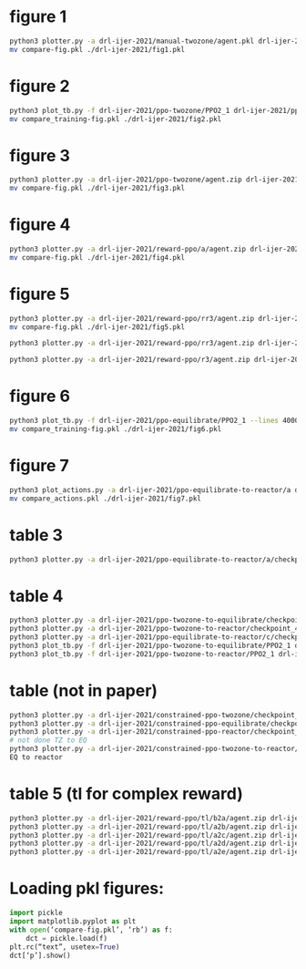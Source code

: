 * figure 1
#+begin_src bash
python3 plotter.py -a drl-ijer-2021/manual-twozone/agent.pkl drl-ijer-2021/manual-equilibrate/agent.pkl drl-ijer-2021/manual-reactor/agent.pkl -l "TZMBM" "EM" "FRKM" --legends "p" --exp
mv compare-fig.pkl ./drl-ijer-2021/fig1.pkl
#+end_src

* figure 2
#+begin_src bash
python3 plot_tb.py -f drl-ijer-2021/ppo-twozone/PPO2_1 drl-ijer-2021/ppo-equilibrate/PPO2_1 drl-ijer-2021/ppo-reactor/PPO2_1 -l "TZMBM" "EM" "FRKM" --legends "loss"
mv compare_training-fig.pkl ./drl-ijer-2021/fig2.pkl
#+end_src

* figure 3
#+begin_src bash
python3 plotter.py -a drl-ijer-2021/ppo-twozone/agent.zip drl-ijer-2021/ppo-equilibrate/agent.zip drl-ijer-2021/ppo-reactor/agent.zip -l "TZMBM" "EM" "FRKM" --legends "success_ninj"
mv compare-fig.pkl ./drl-ijer-2021/fig3.pkl
#+end_src

* figure 4
#+begin_src bash
python3 plotter.py -a drl-ijer-2021/reward-ppo/a/agent.zip drl-ijer-2021/reward-ppo/b/agent.zip drl-ijer-2021/reward-ppo/c/agent.zip drl-ijer-2021/reward-ppo/d/agent.zip drl-ijer-2021/reward-ppo/e/agent.zip -l "\$[\omega_w, \omega_{NO_x}] = [1.0, 0.0]\$" "\$[0.75, 0.25]\$" "\$[0.5, 0.5]\$" "\$[0.25, 0.75]\$" "\$[0.0,1.0]\$" --legends "success_ninj"
mv compare-fig.pkl ./drl-ijer-2021/fig4.pkl
#+end_src

* figure 5
#+begin_src bash
python3 plotter.py -a drl-ijer-2021/reward-ppo/rr3/agent.zip drl-ijer-2021/reward-ppo/rr3/agent.zip drl-ijer-2021/reward-ppo/rr3/agent.zip drl-ijer-2021/reward-ppo/rr3/agent.zip drl-ijer-2021/reward-ppo/rr3/agent.zip drl-ijer-2021/reward-ppo/rr3/agent.zip drl-ijer-2021/reward-ppo/rr3/agent.zip drl-ijer-2021/reward-ppo/rr3/agent.zip drl-ijer-2021/reward-ppo/rr3/agent.zip -w 1.0 0.0 -w 0.875 0.125 -w 0.75 0.25 -w 0.625 0.375 -w 0.5 0.5 -w 0.375 0.625 -w 0.25 0.75 -w 0.125 0.875 -w 0.0 1.0
mv compare-fig.pkl ./drl-ijer-2021/fig5.pkl

python3 plotter.py -a drl-ijer-2021/reward-ppo/rr3/agent.zip drl-ijer-2021/reward-ppo/rr3/agent.zip drl-ijer-2021/reward-ppo/rr3/agent.zip drl-ijer-2021/reward-ppo/rr3/agent.zip drl-ijer-2021/reward-ppo/rr3/agent.zip drl-ijer-2021/reward-ppo/rr3/agent.zip drl-ijer-2021/reward-ppo/rr3/agent.zip drl-ijer-2021/reward-ppo/rr3/agent.zip drl-ijer-2021/reward-ppo/rr3/agent.zip drl-ijer-2021/reward-ppo/rr3/agent.zip drl-ijer-2021/reward-ppo/rr3/agent.zip drl-ijer-2021/reward-ppo/rr3/agent.zip drl-ijer-2021/reward-ppo/rr3/agent.zip drl-ijer-2021/reward-ppo/rr3/agent.zip drl-ijer-2021/reward-ppo/rr3/agent.zip drl-ijer-2021/reward-ppo/rr3/agent.zip drl-ijer-2021/reward-ppo/rr3/agent.zip drl-ijer-2021/reward-ppo/rr3/agent.zip drl-ijer-2021/reward-ppo/rr3/agent.zip drl-ijer-2021/reward-ppo/rr3/agent.zip drl-ijer-2021/reward-ppo/rr3/agent.zip drl-ijer-2021/reward-ppo/rr3/agent.zip drl-ijer-2021/reward-ppo/rr3/agent.zip drl-ijer-2021/reward-ppo/rr3/agent.zip drl-ijer-2021/reward-ppo/rr3/agent.zip drl-ijer-2021/reward-ppo/rr3/agent.zip drl-ijer-2021/reward-ppo/rr3/agent.zip drl-ijer-2021/reward-ppo/rr3/agent.zip drl-ijer-2021/reward-ppo/rr3/agent.zip drl-ijer-2021/reward-ppo/rr3/agent.zip drl-ijer-2021/reward-ppo/rr3/agent.zip drl-ijer-2021/reward-ppo/rr3/agent.zip drl-ijer-2021/reward-ppo/rr3/agent.zip drl-ijer-2021/reward-ppo/rr3/agent.zip drl-ijer-2021/reward-ppo/rr3/agent.zip drl-ijer-2021/reward-ppo/rr3/agent.zip drl-ijer-2021/reward-ppo/rr3/agent.zip drl-ijer-2021/reward-ppo/rr3/agent.zip drl-ijer-2021/reward-ppo/rr3/agent.zip drl-ijer-2021/reward-ppo/rr3/agent.zip drl-ijer-2021/reward-ppo/rr3/agent.zip drl-ijer-2021/reward-ppo/rr3/agent.zip drl-ijer-2021/reward-ppo/rr3/agent.zip drl-ijer-2021/reward-ppo/rr3/agent.zip drl-ijer-2021/reward-ppo/rr3/agent.zip drl-ijer-2021/reward-ppo/rr3/agent.zip drl-ijer-2021/reward-ppo/rr3/agent.zip drl-ijer-2021/reward-ppo/rr3/agent.zip drl-ijer-2021/reward-ppo/rr3/agent.zip drl-ijer-2021/reward-ppo/rr3/agent.zip drl-ijer-2021/reward-ppo/rr3/agent.zip drl-ijer-2021/reward-ppo/rr3/agent.zip drl-ijer-2021/reward-ppo/rr3/agent.zip drl-ijer-2021/reward-ppo/rr3/agent.zip drl-ijer-2021/reward-ppo/rr3/agent.zip drl-ijer-2021/reward-ppo/rr3/agent.zip drl-ijer-2021/reward-ppo/rr3/agent.zip drl-ijer-2021/reward-ppo/rr3/agent.zip drl-ijer-2021/reward-ppo/rr3/agent.zip drl-ijer-2021/reward-ppo/rr3/agent.zip drl-ijer-2021/reward-ppo/rr3/agent.zip drl-ijer-2021/reward-ppo/rr3/agent.zip drl-ijer-2021/reward-ppo/rr3/agent.zip drl-ijer-2021/reward-ppo/rr3/agent.zip drl-ijer-2021/reward-ppo/rr3/agent.zip drl-ijer-2021/reward-ppo/rr3/agent.zip drl-ijer-2021/reward-ppo/rr3/agent.zip drl-ijer-2021/reward-ppo/rr3/agent.zip drl-ijer-2021/reward-ppo/rr3/agent.zip drl-ijer-2021/reward-ppo/rr3/agent.zip drl-ijer-2021/reward-ppo/rr3/agent.zip drl-ijer-2021/reward-ppo/rr3/agent.zip drl-ijer-2021/reward-ppo/rr3/agent.zip drl-ijer-2021/reward-ppo/rr3/agent.zip drl-ijer-2021/reward-ppo/rr3/agent.zip drl-ijer-2021/reward-ppo/rr3/agent.zip drl-ijer-2021/reward-ppo/rr3/agent.zip drl-ijer-2021/reward-ppo/rr3/agent.zip drl-ijer-2021/reward-ppo/rr3/agent.zip drl-ijer-2021/reward-ppo/rr3/agent.zip drl-ijer-2021/reward-ppo/rr3/agent.zip drl-ijer-2021/reward-ppo/rr3/agent.zip drl-ijer-2021/reward-ppo/rr3/agent.zip drl-ijer-2021/reward-ppo/rr3/agent.zip drl-ijer-2021/reward-ppo/rr3/agent.zip drl-ijer-2021/reward-ppo/rr3/agent.zip drl-ijer-2021/reward-ppo/rr3/agent.zip drl-ijer-2021/reward-ppo/rr3/agent.zip drl-ijer-2021/reward-ppo/rr3/agent.zip drl-ijer-2021/reward-ppo/rr3/agent.zip drl-ijer-2021/reward-ppo/rr3/agent.zip drl-ijer-2021/reward-ppo/rr3/agent.zip drl-ijer-2021/reward-ppo/rr3/agent.zip drl-ijer-2021/reward-ppo/rr3/agent.zip drl-ijer-2021/reward-ppo/rr3/agent.zip drl-ijer-2021/reward-ppo/rr3/agent.zip drl-ijer-2021/reward-ppo/rr3/agent.zip drl-ijer-2021/reward-ppo/rr3/agent.zip drl-ijer-2021/reward-ppo/rr3/agent.zip drl-ijer-2021/reward-ppo/rr3/agent.zip drl-ijer-2021/reward-ppo/rr3/agent.zip -w 1.0 0.0 -w 0.99 0.01 -w 0.98 0.02 -w 0.97 0.03 -w 0.96 0.04 -w 0.95 0.05 -w 0.94 0.06 -w 0.9299999999999999 0.07 -w 0.92 0.08 -w 0.91 0.09 -w 0.9 0.1 -w 0.89 0.11 -w 0.88 0.12 -w 0.87 0.13 -w 0.86 0.14 -w 0.85 0.15 -w 0.84 0.16 -w 0.83 0.17 -w 0.8200000000000001 0.18 -w 0.81 0.19 -w 0.8 0.2 -w 0.79 0.21 -w 0.78 0.22 -w 0.77 0.23 -w 0.76 0.24 -w 0.75 0.25 -w 0.74 0.26 -w 0.73 0.27 -w 0.72 0.28 -w 0.71 0.29 -w 0.7 0.3 -w 0.69 0.31 -w 0.6799999999999999 0.32 -w 0.6699999999999999 0.33 -w 0.6599999999999999 0.34 -w 0.6499999999999999 0.35000000000000003 -w 0.64 0.36 -w 0.63 0.37 -w 0.62 0.38 -w 0.61 0.39 -w 0.6 0.4 -w 0.59 0.41000000000000003 -w 0.5800000000000001 0.42 -w 0.5700000000000001 0.43 -w 0.56 0.44 -w 0.55 0.45 -w 0.54 0.46 -w 0.53 0.47000000000000003 -w 0.52 0.48 -w 0.51 0.49 -w 0.5 0.5 -w 0.49 0.51 -w 0.48 0.52 -w 0.47 0.53 -w 0.45999999999999996 0.54 -w 0.44999999999999996 0.55 -w 0.43999999999999995 0.56 -w 0.42999999999999994 0.5700000000000001 -w 0.42000000000000004 0.58 -w 0.41000000000000003 0.59 -w 0.4 0.6 -w 0.39 0.61 -w 0.38 0.62 -w 0.37 0.63 -w 0.36 0.64 -w 0.35 0.65 -w 0.33999999999999997 0.66 -w 0.32999999999999996 0.67 -w 0.31999999999999995 0.68 -w 0.30999999999999994 0.6900000000000001 -w 0.29999999999999993 0.7000000000000001 -w 0.29000000000000004 0.71 -w 0.28 0.72 -w 0.27 0.73 -w 0.26 0.74 -w 0.25 0.75 -w 0.24 0.76 -w 0.22999999999999998 0.77 -w 0.21999999999999997 0.78 -w 0.20999999999999996 0.79 -w 0.19999999999999996 0.8 -w 0.18999999999999995 0.81 -w 0.17999999999999994 0.8200000000000001 -w 0.16999999999999993 0.8300000000000001 -w 0.16000000000000003 0.84 -w 0.15000000000000002 0.85 -w 0.14 0.86 -w 0.13 0.87 -w 0.12 0.88 -w 0.10999999999999999 0.89 -w 0.09999999999999998 0.9 -w 0.08999999999999997 0.91 -w 0.07999999999999996 0.92 -w 0.06999999999999995 0.93 -w 0.05999999999999994 0.9400000000000001 -w 0.04999999999999993 0.9500000000000001 -w 0.040000000000000036 0.96 -w 0.030000000000000027 0.97 -w 0.020000000000000018 0.98 -w 0.010000000000000009 0.99 -w 0.0 1.0

python3 plotter.py -a drl-ijer-2021/reward-ppo/r3/agent.zip drl-ijer-2021/reward-ppo/r3/agent.zip drl-ijer-2021/reward-ppo/r3/agent.zip drl-ijer-2021/reward-ppo/r3/agent.zip drl-ijer-2021/reward-ppo/r3/agent.zip drl-ijer-2021/reward-ppo/r3/agent.zip drl-ijer-2021/reward-ppo/r3/agent.zip drl-ijer-2021/reward-ppo/r3/agent.zip drl-ijer-2021/reward-ppo/r3/agent.zip drl-ijer-2021/reward-ppo/r3/agent.zip drl-ijer-2021/reward-ppo/r3/agent.zip drl-ijer-2021/reward-ppo/r3/agent.zip drl-ijer-2021/reward-ppo/r3/agent.zip drl-ijer-2021/reward-ppo/r3/agent.zip drl-ijer-2021/reward-ppo/r3/agent.zip drl-ijer-2021/reward-ppo/r3/agent.zip drl-ijer-2021/reward-ppo/r3/agent.zip drl-ijer-2021/reward-ppo/r3/agent.zip drl-ijer-2021/reward-ppo/r3/agent.zip drl-ijer-2021/reward-ppo/r3/agent.zip drl-ijer-2021/reward-ppo/r3/agent.zip drl-ijer-2021/reward-ppo/r3/agent.zip drl-ijer-2021/reward-ppo/r3/agent.zip drl-ijer-2021/reward-ppo/r3/agent.zip drl-ijer-2021/reward-ppo/r3/agent.zip drl-ijer-2021/reward-ppo/r3/agent.zip drl-ijer-2021/reward-ppo/r3/agent.zip drl-ijer-2021/reward-ppo/r3/agent.zip drl-ijer-2021/reward-ppo/r3/agent.zip drl-ijer-2021/reward-ppo/r3/agent.zip drl-ijer-2021/reward-ppo/r3/agent.zip drl-ijer-2021/reward-ppo/r3/agent.zip drl-ijer-2021/reward-ppo/r3/agent.zip drl-ijer-2021/reward-ppo/r3/agent.zip drl-ijer-2021/reward-ppo/r3/agent.zip drl-ijer-2021/reward-ppo/r3/agent.zip drl-ijer-2021/reward-ppo/r3/agent.zip drl-ijer-2021/reward-ppo/r3/agent.zip drl-ijer-2021/reward-ppo/r3/agent.zip drl-ijer-2021/reward-ppo/r3/agent.zip drl-ijer-2021/reward-ppo/r3/agent.zip drl-ijer-2021/reward-ppo/r3/agent.zip drl-ijer-2021/reward-ppo/r3/agent.zip drl-ijer-2021/reward-ppo/r3/agent.zip drl-ijer-2021/reward-ppo/r3/agent.zip drl-ijer-2021/reward-ppo/r3/agent.zip drl-ijer-2021/reward-ppo/r3/agent.zip drl-ijer-2021/reward-ppo/r3/agent.zip drl-ijer-2021/reward-ppo/r3/agent.zip drl-ijer-2021/reward-ppo/r3/agent.zip drl-ijer-2021/reward-ppo/r3/agent.zip drl-ijer-2021/reward-ppo/r3/agent.zip drl-ijer-2021/reward-ppo/r3/agent.zip drl-ijer-2021/reward-ppo/r3/agent.zip drl-ijer-2021/reward-ppo/r3/agent.zip drl-ijer-2021/reward-ppo/r3/agent.zip drl-ijer-2021/reward-ppo/r3/agent.zip drl-ijer-2021/reward-ppo/r3/agent.zip drl-ijer-2021/reward-ppo/r3/agent.zip drl-ijer-2021/reward-ppo/r3/agent.zip drl-ijer-2021/reward-ppo/r3/agent.zip drl-ijer-2021/reward-ppo/r3/agent.zip drl-ijer-2021/reward-ppo/r3/agent.zip drl-ijer-2021/reward-ppo/r3/agent.zip drl-ijer-2021/reward-ppo/r3/agent.zip drl-ijer-2021/reward-ppo/r3/agent.zip drl-ijer-2021/reward-ppo/r3/agent.zip drl-ijer-2021/reward-ppo/r3/agent.zip drl-ijer-2021/reward-ppo/r3/agent.zip drl-ijer-2021/reward-ppo/r3/agent.zip drl-ijer-2021/reward-ppo/r3/agent.zip drl-ijer-2021/reward-ppo/r3/agent.zip drl-ijer-2021/reward-ppo/r3/agent.zip drl-ijer-2021/reward-ppo/r3/agent.zip drl-ijer-2021/reward-ppo/r3/agent.zip drl-ijer-2021/reward-ppo/r3/agent.zip drl-ijer-2021/reward-ppo/r3/agent.zip drl-ijer-2021/reward-ppo/r3/agent.zip drl-ijer-2021/reward-ppo/r3/agent.zip drl-ijer-2021/reward-ppo/r3/agent.zip drl-ijer-2021/reward-ppo/r3/agent.zip drl-ijer-2021/reward-ppo/r3/agent.zip drl-ijer-2021/reward-ppo/r3/agent.zip drl-ijer-2021/reward-ppo/r3/agent.zip drl-ijer-2021/reward-ppo/r3/agent.zip drl-ijer-2021/reward-ppo/r3/agent.zip drl-ijer-2021/reward-ppo/r3/agent.zip drl-ijer-2021/reward-ppo/r3/agent.zip drl-ijer-2021/reward-ppo/r3/agent.zip drl-ijer-2021/reward-ppo/r3/agent.zip drl-ijer-2021/reward-ppo/r3/agent.zip drl-ijer-2021/reward-ppo/r3/agent.zip drl-ijer-2021/reward-ppo/r3/agent.zip drl-ijer-2021/reward-ppo/r3/agent.zip drl-ijer-2021/reward-ppo/r3/agent.zip drl-ijer-2021/reward-ppo/r3/agent.zip drl-ijer-2021/reward-ppo/r3/agent.zip drl-ijer-2021/reward-ppo/r3/agent.zip drl-ijer-2021/reward-ppo/r3/agent.zip drl-ijer-2021/reward-ppo/r3/agent.zip drl-ijer-2021/reward-ppo/r3/agent.zip -w 1.0 0.0 -w 0.99 0.01 -w 0.98 0.02 -w 0.97 0.03 -w 0.96 0.04 -w 0.95 0.05 -w 0.94 0.06 -w 0.9299999999999999 0.07 -w 0.92 0.08 -w 0.91 0.09 -w 0.9 0.1 -w 0.89 0.11 -w 0.88 0.12 -w 0.87 0.13 -w 0.86 0.14 -w 0.85 0.15 -w 0.84 0.16 -w 0.83 0.17 -w 0.8200000000000001 0.18 -w 0.81 0.19 -w 0.8 0.2 -w 0.79 0.21 -w 0.78 0.22 -w 0.77 0.23 -w 0.76 0.24 -w 0.75 0.25 -w 0.74 0.26 -w 0.73 0.27 -w 0.72 0.28 -w 0.71 0.29 -w 0.7 0.3 -w 0.69 0.31 -w 0.6799999999999999 0.32 -w 0.6699999999999999 0.33 -w 0.6599999999999999 0.34 -w 0.6499999999999999 0.35000000000000003 -w 0.64 0.36 -w 0.63 0.37 -w 0.62 0.38 -w 0.61 0.39 -w 0.6 0.4 -w 0.59 0.41000000000000003 -w 0.5800000000000001 0.42 -w 0.5700000000000001 0.43 -w 0.56 0.44 -w 0.55 0.45 -w 0.54 0.46 -w 0.53 0.47000000000000003 -w 0.52 0.48 -w 0.51 0.49 -w 0.5 0.5 -w 0.49 0.51 -w 0.48 0.52 -w 0.47 0.53 -w 0.45999999999999996 0.54 -w 0.44999999999999996 0.55 -w 0.43999999999999995 0.56 -w 0.42999999999999994 0.5700000000000001 -w 0.42000000000000004 0.58 -w 0.41000000000000003 0.59 -w 0.4 0.6 -w 0.39 0.61 -w 0.38 0.62 -w 0.37 0.63 -w 0.36 0.64 -w 0.35 0.65 -w 0.33999999999999997 0.66 -w 0.32999999999999996 0.67 -w 0.31999999999999995 0.68 -w 0.30999999999999994 0.6900000000000001 -w 0.29999999999999993 0.7000000000000001 -w 0.29000000000000004 0.71 -w 0.28 0.72 -w 0.27 0.73 -w 0.26 0.74 -w 0.25 0.75 -w 0.24 0.76 -w 0.22999999999999998 0.77 -w 0.21999999999999997 0.78 -w 0.20999999999999996 0.79 -w 0.19999999999999996 0.8 -w 0.18999999999999995 0.81 -w 0.17999999999999994 0.8200000000000001 -w 0.16999999999999993 0.8300000000000001 -w 0.16000000000000003 0.84 -w 0.15000000000000002 0.85 -w 0.14 0.86 -w 0.13 0.87 -w 0.12 0.88 -w 0.10999999999999999 0.89 -w 0.09999999999999998 0.9 -w 0.08999999999999997 0.91 -w 0.07999999999999996 0.92 -w 0.06999999999999995 0.93 -w 0.05999999999999994 0.9400000000000001 -w 0.04999999999999993 0.9500000000000001 -w 0.040000000000000036 0.96 -w 0.030000000000000027 0.97 -w 0.020000000000000018 0.98 -w 0.010000000000000009 0.99 -w 0.0 1.0

#+end_src

* figure 6
#+begin_src bash
python3 plot_tb.py -f drl-ijer-2021/ppo-equilibrate/PPO2_1 --lines 4000 12000 20000 32000 40000
mv compare_training-fig.pkl ./drl-ijer-2021/fig6.pkl
#+end_src

* figure 7
#+begin_src bash
python3 plot_actions.py -a drl-ijer-2021/ppo-equilibrate-to-reactor/a drl-ijer-2021/ppo-equilibrate-to-reactor/b drl-ijer-2021/ppo-equilibrate-to-reactor/c drl-ijer-2021/ppo-equilibrate-to-reactor/d drl-ijer-2021/ppo-equilibrate-to-reactor/e -n 4000
mv compare_actions.pkl ./drl-ijer-2021/fig7.pkl
#+end_src

* table 3
#+begin_src bash
python3 plotter.py -a drl-ijer-2021/ppo-equilibrate-to-reactor/a/checkpoint_400000.pkl drl-ijer-2021/ppo-equilibrate-to-reactor/b/checkpoint_400000.pkl drl-ijer-2021/ppo-equilibrate-to-reactor/c/checkpoint_400000.pkl drl-ijer-2021/ppo-equilibrate-to-reactor/d/checkpoint_400000.pkl drl-ijer-2021/ppo-equilibrate-to-reactor/e/checkpoint_400000.pkl drl-ijer-2021/ppo-reactor/agent.zip
#+end_src

* table 4
#+begin_src bash
python3 plotter.py -a drl-ijer-2021/ppo-twozone-to-equilibrate/checkpoint_400000.pkl drl-ijer-2021/ppo-equilibrate/agent.zip
python3 plotter.py -a drl-ijer-2021/ppo-twozone-to-reactor/checkpoint_400000.pkl drl-ijer-2021/ppo-reactor/agent.zip
python3 plotter.py -a drl-ijer-2021/ppo-equilibrate-to-reactor/c/checkpoint_400000.pkl drl-ijer-2021/ppo-reactor/agent.zip
python3 plot_tb.py -f drl-ijer-2021/ppo-twozone-to-equilibrate/PPO2_1 drl-ijer-2021/ppo-equilibrate/PPO2_1
python3 plot_tb.py -f drl-ijer-2021/ppo-twozone-to-reactor/PPO2_1 drl-ijer-2021/ppo-equilibrate-to-reactor/c/PPO2_1 drl-ijer-2021/ppo-reactor/PPO2_1
#+end_src

* table (not in paper)
#+begin_src bash
python3 plotter.py -a drl-ijer-2021/constrained-ppo-twozone/checkpoint_4000000.pkl drl-ijer-2021/constrained-exhaustive-twozone/agent.pkl
python3 plotter.py -a drl-ijer-2021/constrained-ppo-equilibrate/checkpoint_4000000.pkl drl-ijer-2021/constrained-exhaustive-equilibrate/agent.pkl
python3 plotter.py -a drl-ijer-2021/constrained-ppo-reactor/checkpoint_4000000.pkl drl-ijer-2021/constrained-exhaustive-reactor/agent.pkl
# not done TZ to EQ
python3 plotter.py -a drl-ijer-2021/constrained-ppo-twozone-to-reactor/agent.zip drl-ijer-2021/constrained-ppo-reactor/checkpoint_4000000.pkl
EQ to reactor
#+end_src

* table 5 (tl for complex reward)
#+begin_src bash
python3 plotter.py -a drl-ijer-2021/reward-ppo/tl/b2a/agent.zip drl-ijer-2021/reward-ppo/tl/c2a/agent.zip drl-ijer-2021/reward-ppo/tl/d2a/agent.zip drl-ijer-2021/reward-ppo/tl/e2a/agent.zip drl-ijer-2021/reward-ppo/a/agent.zip > drl-ijer-2021/reward-ppo/a.out
python3 plotter.py -a drl-ijer-2021/reward-ppo/tl/a2b/agent.zip drl-ijer-2021/reward-ppo/tl/c2b/agent.zip drl-ijer-2021/reward-ppo/tl/d2b/agent.zip drl-ijer-2021/reward-ppo/tl/e2b/agent.zip drl-ijer-2021/reward-ppo/b/agent.zip > drl-ijer-2021/reward-ppo/b.out
python3 plotter.py -a drl-ijer-2021/reward-ppo/tl/a2c/agent.zip drl-ijer-2021/reward-ppo/tl/b2c/agent.zip drl-ijer-2021/reward-ppo/tl/d2c/agent.zip drl-ijer-2021/reward-ppo/tl/e2c/agent.zip drl-ijer-2021/reward-ppo/c/agent.zip > drl-ijer-2021/reward-ppo/c.out
python3 plotter.py -a drl-ijer-2021/reward-ppo/tl/a2d/agent.zip drl-ijer-2021/reward-ppo/tl/b2d/agent.zip drl-ijer-2021/reward-ppo/tl/c2d/agent.zip drl-ijer-2021/reward-ppo/tl/e2d/agent.zip drl-ijer-2021/reward-ppo/d/agent.zip > drl-ijer-2021/reward-ppo/d.out
python3 plotter.py -a drl-ijer-2021/reward-ppo/tl/a2e/agent.zip drl-ijer-2021/reward-ppo/tl/b2e/agent.zip drl-ijer-2021/reward-ppo/tl/c2e/agent.zip drl-ijer-2021/reward-ppo/tl/d2e/agent.zip drl-ijer-2021/reward-ppo/e/agent.zip > drl-ijer-2021/reward-ppo/e.out
#+end_src

* Loading pkl figures:
#+begin_src python
import pickle
import matplotlib.pyplot as plt
with open(‘compare-fig.pkl’, ‘rb’) as f:
    dct = pickle.load(f)
plt.rc(“text”, usetex=True)
dct[‘p’].show()
#+end_src
